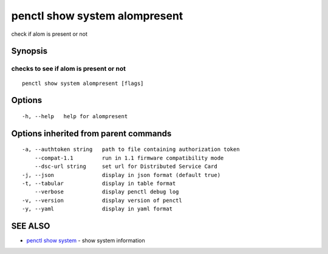 .. _penctl_show_system_alompresent:

penctl show system alompresent
------------------------------

check if alom is present or not

Synopsis
~~~~~~~~



------------------------------------
 checks to see if alom is present or not 
------------------------------------


::

  penctl show system alompresent [flags]

Options
~~~~~~~

::

  -h, --help   help for alompresent

Options inherited from parent commands
~~~~~~~~~~~~~~~~~~~~~~~~~~~~~~~~~~~~~~

::

  -a, --authtoken string   path to file containing authorization token
      --compat-1.1         run in 1.1 firmware compatibility mode
      --dsc-url string     set url for Distributed Service Card
  -j, --json               display in json format (default true)
  -t, --tabular            display in table format
      --verbose            display penctl debug log
  -v, --version            display version of penctl
  -y, --yaml               display in yaml format

SEE ALSO
~~~~~~~~

* `penctl show system <penctl_show_system.rst>`_ 	 - show system information

